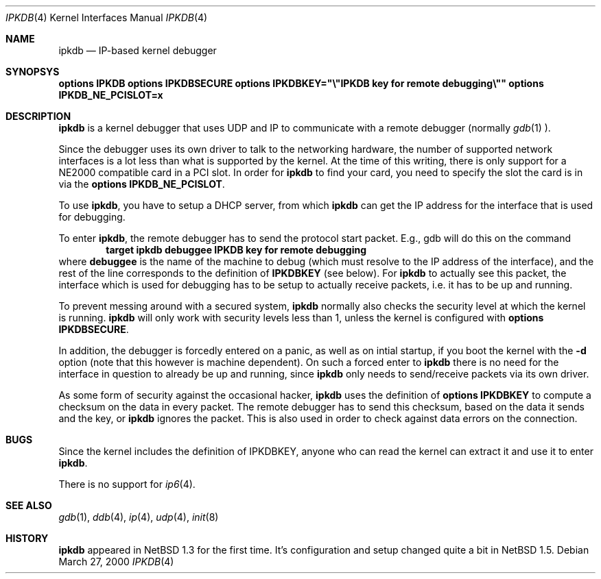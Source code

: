.\"	$NetBSD: ipkdb.4,v 1.1 2000/03/28 14:21:47 ws Exp $
.\"
.\"
.\" Copyright (C) 2000 Wolfgang Solfrank.
.\" Copyright (C) 2000 TooLs GmbH.
.\" All rights reserved.
.\"
.\" Redistribution and use in source and binary forms, with or without
.\" modification, are permitted provided that the following conditions
.\" are met:
.\" 1. Redistributions of source code must retain the above copyright
.\"    notice, this list of conditions and the following disclaimer.
.\" 2. Redistributions in binary form must reproduce the above copyright
.\"    notice, this list of conditions and the following disclaimer in the
.\"    documentation and/or other materials provided with the distribution.
.\" 3. All advertising materials mentioning features or use of this software
.\"    must display the following acknowledgement:
.\"	This product includes software developed by TooLs GmbH.
.\" 4. The name of TooLs GmbH may not be used to endorse or promote products
.\"    derived from this software without specific prior written permission.
.\"
.\" THIS SOFTWARE IS PROVIDED BY TOOLS GMBH ``AS IS'' AND ANY EXPRESS OR
.\" IMPLIED WARRANTIES, INCLUDING, BUT NOT LIMITED TO, THE IMPLIED WARRANTIES
.\" OF MERCHANTABILITY AND FITNESS FOR A PARTICULAR PURPOSE ARE DISCLAIMED.
.\" IN NO EVENT SHALL TOOLS GMBH BE LIABLE FOR ANY DIRECT, INDIRECT, INCIDENTAL,
.\" SPECIAL, EXEMPLARY, OR CONSEQUENTIAL DAMAGES (INCLUDING, BUT NOT LIMITED TO,
.\" PROCUREMENT OF SUBSTITUTE GOODS OR SERVICES; LOSS OF USE, DATA, OR PROFITS;
.\" OR BUSINESS INTERRUPTION) HOWEVER CAUSED AND ON ANY THEORY OF LIABILITY,
.\" WHETHER IN CONTRACT, STRICT LIABILITY, OR TORT (INCLUDING NEGLIGENCE OR
.\" OTHERWISE) ARISING IN ANY WAY OUT OF THE USE OF THIS SOFTWARE, EVEN IF
.\" ADVISED OF THE POSSIBILITY OF SUCH DAMAGE.
.\"
.Dd March 27, 2000
.Dt IPKDB 4
.Os
.Sh NAME
.Nm ipkdb
.Nd IP-based kernel debugger
.Sh SYNOPSYS
.Cd options IPKDB
.Cd options IPKDBSECURE
.Cd options IPKDBKEY="\e"IPKDB key for remote debugging\e""
.Cd options IPKDB_NE_PCISLOT=x
.Sh DESCRIPTION
.Nm
is a kernel debugger that uses UDP and IP to communicate with
a remote debugger (normally
.Xr gdb 1 ).
.Pp
Since the debugger uses its own driver to talk to the networking hardware,
the number of supported network interfaces is a lot less than what is
supported by the kernel.
At the time of this writing, there is only support for a NE2000 compatible
card in a PCI slot.
In order for
.Nm
to find your card, you need to specify the slot the card is in via
the
.Nm options IPKDB_NE_PCISLOT .
.Pp
To use
.Nm ipkdb ,
you have to setup a DHCP server,
from which
.Nm
can get the IP address for the interface that is used for debugging.
.Pp
To enter
.Nm ipkdb ,
the remote debugger has to send the protocol start packet.
E.g., gdb will do this on the command
.Dl target ipkdb debuggee IPKDB key for remote debugging
where
.Nm debuggee
is the name of the machine to debug (which must resolve to the
IP address of the interface), and the rest of the line
corresponds to the definition of
.Nm IPKDBKEY
(see below).
For
.Nm
to actually see this packet, the interface which is used for
debugging has to be setup to actually receive packets,
i.e. it has to be up and running.
.Pp
To prevent messing around with a secured system,
.Nm
normally also checks the security level at which the kernel
is running.
.Nm
will only work with security levels less than 1,
unless the kernel is configured with
.Nm options IPKDBSECURE .
.Pp
In addition, the debugger is forcedly entered on a panic,
as well as on intial startup, if you boot the kernel with the
.Fl d
option (note that this however is machine dependent).
On such a forced enter to
.Nm
there is no need for the interface in question to already
be up and running, since
.Nm
only needs to send/receive packets via its own driver.
.Pp
As some form of security against the occasional hacker,
.Nm
uses the definition of
.Nm options IPKDBKEY
to compute a checksum on the data in every packet.
The remote debugger has to send this checksum,
based on the data it sends and the key, or
.Nm
ignores the packet.
This is also used in order to check against data errors
on the connection.
.Sh BUGS
Since the kernel includes the definition of IPKDBKEY,
anyone who can read the kernel can extract it and
use it to enter
.Nm ipkdb .
.Pp
There is no support for
.Xr ip6 4 .
.Sh SEE ALSO
.Xr gdb 1 ,
.Xr ddb 4 ,
.Xr ip 4 ,
.Xr udp 4 ,
.Xr init 8
.Sh HISTORY
.Nm
appeared in
.Nx 1.3
for the first time.
It's configuration and setup changed quite a bit in
.Nx 1.5 .
